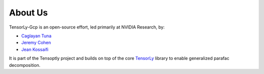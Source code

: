.. _about_us:

About Us
========

TensorLy-Gcp is an open-source effort, led primarily at NVIDIA Research, by:

* `Caglayan Tuna <https://github.com/caglayantuna>`_
* `Jeremy Cohen <https://jeremy-e-cohen.jimdofree.com/>`_
* `Jean Kossaifi <http://jeankossaifi.com/>`_

.. image:: _static/logos/logo_inria.png
   :width: 150pt
   :align: center
   :target: https://www.inria.fr
   :alt: INRIA

It is part of the Tensoptly project and 
builds on top of the core `TensorLy <tensorly.org/dev>`_ library 
to enable generalized parafac decomposition.

